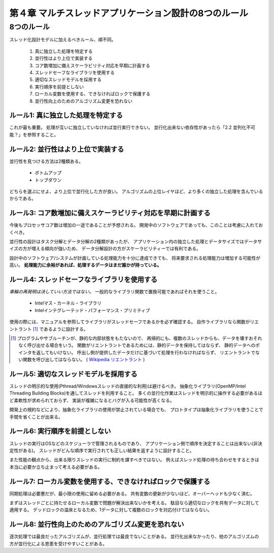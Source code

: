 
=========================================================
第４章 マルチスレッドアプリケーション設計の8つのルール
=========================================================

8つのルール
============

スレッド化設計モデルに加えるべきルール、順不同。

 1. 真に独立した処理を特定する
 2. 並行性はより上位で実装する
 3. コア数増加に備えスケーラビリティ対応を早期に計画する
 4. スレッドセーフなライブラリを使用する
 5. 適切なスレッドモデルを採用する
 6. 実行順序を前提としない
 7. ローカル変数を使用する、できなければロックで保護する
 8. 並行性向上のためのアルゴリズム変更を恐れない


ルール1: 真に独立した処理を特定する
------------------------------------

これが最も重要。
処理が互いに独立していなければ並行実行できない。
並行化出来ない依存性があったら「2.2 並列化不可能？」を参照すること。


ルール2: 並行性はより上位で実装する
-------------------------------------

並行性を見つける方法は2種類ある。

 * ボトムアップ
 * トップダウン

どちらを選ぶにせよ、より上位で並行化した方が良い。
アルゴリズムの上位レイヤほど、より多くの独立した処理を含んでいるからである。


ルール3: コア数増加に備えスケーラビリティ対応を早期に計画する
---------------------------------------------------------------

今後もプロセッサコア数は増加の一途であることが予想される。
開発中のソフトウェアであっても、このことは考慮に入れておくべき。

並行性の設計はタスク分解とデータ分解の2種類があったが、
アプリケーション内の独立した処理とデータサイズではデータサイズの方が増える傾向が強いため、
データ分解設計の方がスケーラビリティーでは有利である。

設計中のソフトウェア/システムが計画している処理能力を十分に達成できても、
将来要求される処理能力は増加する可能性が高い。
**処理能力に余裕があれば、処理するデータはまだ誰かが持っている。**


ルール4: スレッドセーフなライブラリを使用する
----------------------------------------------

*車輪の再発明は決していい方法ではない。*
一般的なライブラリ関数で置換可能であればそれを使うこと。

 * Intelマス・カーネル・ライブラリ
 * Intelインテグレーテッド・パフォーマンス・プリミティブ

使用の際には、マニュアルを参照してライブラリがスレッドセーフであるかを必ず確認する。
自作ライブラリなら関数がリエントラント [#]_ であるように設計する。

.. [#] プログラムやサブルーチンが、静的な内部状態をもたないので、
        再帰的にも、複数のスレッドからも、データを壊すおそれなく呼び出せる場合をいう。
        関数がリエントラントであるためには、静的データを保持してはならず、
        静的データへのポインタを返してもいけない。
        呼出し側が提供したデータだけに基づいて処理を行わなければならず、
        リエントラントでない関数を呼び出してはならない。
        ( `Wikipedia リエントラント <http://http://ja.wikipedia.org/wiki/%E3%83%AA%E3%82%A8%E3%83%B3%E3%83%88%E3%83%A9%E3%83%B3%E3%83%88>`_ )


ルール5: 適切なスレッドモデルを採用する
-----------------------------------------

スレッドの明示的な使用(Pthread/Windowsスレッドの直接的な利用)は避けるべき。
抽象化ライブラリ(OpenMP/Intel Threading Building Blocks)を通してスレッドを利用すること。
多くの並行化作業はスレッドを明示的に操作する必要があるほど柔軟性が求められておらず、
実装が複雑になるとバグが入る可能性が高くなる。

開発上の規約などにより、抽象化ライブラリの使用が禁止されている場合でも、
プロトタイプは抽象化ライブラリを使うことで手間を省くことが出来る。


ルール6: 実行順序を前提としない
--------------------------------

スレッドの実行はOSなどのスケジューラで管理されるものであり、
アプリケーション側で順序を決定することは出来ない(非決定性がある)。
スレッドがどんな順序で実行されても正しい結果を返すように設計すること。

また性能の観点から、出来る限りスレッドの実行に制約を課すべきではない。
例えばスレッド処理の待ち合わせをするときは本当に必要か立ち止まって考える必要がある。


ルール7: ローカル変数を使用する、できなければロックで保護する
--------------------------------------------------------------

同期処理は必要悪だが、最小限の使用に留める必要がある。
共有変数の更新が少ないほど、オーバーヘッドも少なく済む。

まずはスレッドごとに持たせるローカル変数で問題が解決出来ないかを考える。
駄目なら適切なロックを共有データに対して適用する。
デッドロックの温床となるため、1データに対して複数のロックを対応付けてはならない。


ルール8: 並行性向上のためのアルゴリズム変更を恐れない
-------------------------------------------------------

逐次処理では最良だったアルゴリズムが、並行処理では最良でないことがある。
並行化出来なかったり、他のアルゴリズムの方が並行化による恩恵を受けやすいことがある。

